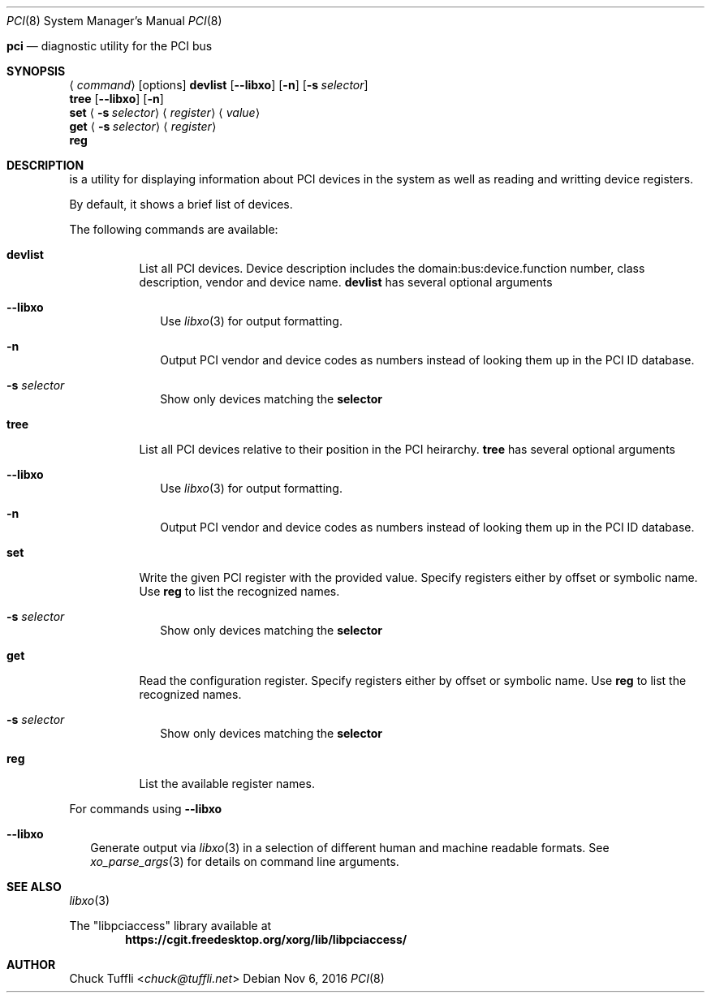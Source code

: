 .Dd Nov 6, 2016
.Dt PCI 8
.Os
.SH NAME
.Nm pci
.Nd diagnostic utility for the PCI bus

.Sh SYNOPSIS
.Nm
.Aq Ar command
.Op options
.Nm
.Ic devlist
.Op Fl -libxo
.Op Fl n
.Op Fl s Ar selector
.br
.Nm
.Ic tree
.Op Fl -libxo
.Op Fl n
.br
.Nm
.Ic set
.Aq Fl s Ar selector
.Aq Ar register
.Aq Ar value
.br
.Nm
.Ic get
.Aq Fl s Ar selector
.Aq Ar register
.br
.Nm
.Ic reg
.br

.Sh DESCRIPTION
.Nm
is a utility for displaying information about PCI devices in the system as well as reading and writting device registers.

By default, it shows a brief list of devices.

The following commands are available:
.Bl -tag -width indent
.It Ic devlist
List all PCI devices. Device description includes the domain:bus:device.function number, class description, vendor and device name.
.Ic devlist
has several optional arguments
.Bl -tag -width
.It Fl -libxo
Use
.Xr libxo 3
for output formatting.
.It Fl n
Output PCI vendor and device codes as numbers instead of looking them up in the PCI ID database.
.It Fl s Ar selector
Show only devices matching the
.Ic selector
.El
.It Ic tree
List all PCI devices relative to their position in the PCI heirarchy.
.Ic tree
has several optional arguments
.Bl -tag -width
.It Fl -libxo
Use
.Xr libxo 3
for output formatting.
.It Fl n
Output PCI vendor and device codes as numbers instead of looking them up in the PCI ID database.
.El
.It Ic set
Write the given PCI register with the provided value. Specify registers either by offset or symbolic name. Use
.Nm
.Ic reg
to list the recognized names.
.Bl -tag -width
.It Fl s Ar selector
Show only devices matching the
.Ic selector
.El
.It Ic get
Read the configuration register. Specify registers either by offset or symbolic name. Use
.Nm
.Ic reg
to list the recognized names.
.Bl -tag -width
.It Fl s Ar selector
Show only devices matching the
.Ic selector
.El
.It Ic reg
List the available register names.
.El
.Pp
For commands using
.Fl -libxo
.Bl -tag -width
.It Fl -libxo
Generate output via
.Xr libxo 3
in a selection of different human and machine readable formats.
See
.Xr xo_parse_args 3
for details on command line arguments.
.Sh SEE ALSO
.Xr libxo 3
.Pp
The
.Qq libpciaccess
library available at
.Dl https://cgit.freedesktop.org/xorg/lib/libpciaccess/
.Sh AUTHOR
.An Chuck Tuffli Aq Mt chuck@tuffli.net

